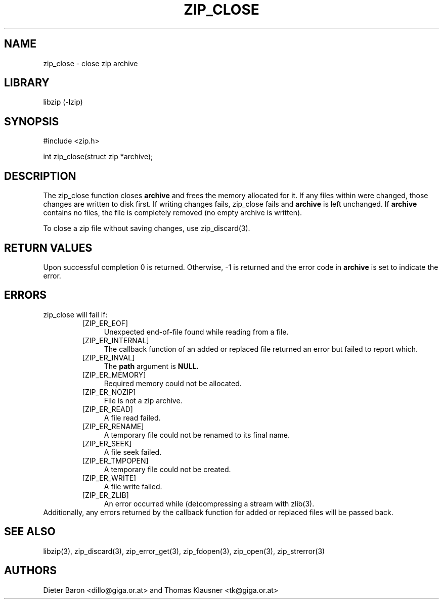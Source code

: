 .\" zip_close.mdoc \-- close zip archive
.\" Copyright (C) 2003-2012 Dieter Baron and Thomas Klausner
.\"
.\" This file is part of libzip, a library to manipulate ZIP archives.
.\" The authors can be contacted at <libzip@nih.at>
.\"
.\" Redistribution and use in source and binary forms, with or without
.\" modification, are permitted provided that the following conditions
.\" are met:
.\" 1. Redistributions of source code must retain the above copyright
.\"    notice, this list of conditions and the following disclaimer.
.\" 2. Redistributions in binary form must reproduce the above copyright
.\"    notice, this list of conditions and the following disclaimer in
.\"    the documentation and/or other materials provided with the
.\"    distribution.
.\" 3. The names of the authors may not be used to endorse or promote
.\"    products derived from this software without specific prior
.\"    written permission.
.\"
.\" THIS SOFTWARE IS PROVIDED BY THE AUTHORS ``AS IS'' AND ANY EXPRESS
.\" OR IMPLIED WARRANTIES, INCLUDING, BUT NOT LIMITED TO, THE IMPLIED
.\" WARRANTIES OF MERCHANTABILITY AND FITNESS FOR A PARTICULAR PURPOSE
.\" ARE DISCLAIMED.  IN NO EVENT SHALL THE AUTHORS BE LIABLE FOR ANY
.\" DIRECT, INDIRECT, INCIDENTAL, SPECIAL, EXEMPLARY, OR CONSEQUENTIAL
.\" DAMAGES (INCLUDING, BUT NOT LIMITED TO, PROCUREMENT OF SUBSTITUTE
.\" GOODS OR SERVICES; LOSS OF USE, DATA, OR PROFITS; OR BUSINESS
.\" INTERRUPTION) HOWEVER CAUSED AND ON ANY THEORY OF LIABILITY, WHETHER
.\" IN CONTRACT, STRICT LIABILITY, OR TORT (INCLUDING NEGLIGENCE OR
.\" OTHERWISE) ARISING IN ANY WAY OUT OF THE USE OF THIS SOFTWARE, EVEN
.\" IF ADVISED OF THE POSSIBILITY OF SUCH DAMAGE.
.\"
.TH ZIP_CLOSE 3 "February 13, 2012" NiH
.SH "NAME"
zip_close \- close zip archive
.SH "LIBRARY"
libzip (-lzip)
.SH "SYNOPSIS"
#include <zip.h>
.PP
int
zip_close(struct zip *archive);
.SH "DESCRIPTION"
The
zip_close
function closes
\fBarchive\fR
and frees the memory allocated for it.
If any files within were changed, those changes are written to disk
first.
If writing changes fails,
zip_close
fails and
\fBarchive\fR
is left unchanged.
If
\fBarchive\fR
contains no files, the file is completely removed (no empty archive is
written).
.PP
To close a zip file without saving changes, use
zip_discard(3).
.SH "RETURN VALUES"
Upon successful completion 0 is returned.
Otherwise, \-1 is returned and the error code in
\fBarchive\fR
is set to indicate the error.
.SH "ERRORS"
zip_close
will fail if:
.RS
.TP 4
[ZIP_ER_EOF]
Unexpected end-of-file found while reading from a file.
.TP 4
[ZIP_ER_INTERNAL]
The callback function of an added or replaced file returned an
error but failed to report which.
.TP 4
[ZIP_ER_INVAL]
The
\fBpath\fR
argument is
\fBNULL.\fR
.TP 4
[ZIP_ER_MEMORY]
Required memory could not be allocated.
.TP 4
[ZIP_ER_NOZIP]
File is not a zip archive.
.TP 4
[ZIP_ER_READ]
A file read failed.
.TP 4
[ZIP_ER_RENAME]
A temporary file could not be renamed to its final name.
.TP 4
[ZIP_ER_SEEK]
A file seek failed.
.TP 4
[ZIP_ER_TMPOPEN]
A temporary file could not be created.
.TP 4
[ZIP_ER_WRITE]
A file write failed.
.TP 4
[ZIP_ER_ZLIB]
An error occurred while (de)compressing a stream with
zlib(3).
.RE
Additionally, any errors returned by the callback function
for added or replaced files will be passed back.
.SH "SEE ALSO"
libzip(3),
zip_discard(3),
zip_error_get(3),
zip_fdopen(3),
zip_open(3),
zip_strerror(3)
.SH "AUTHORS"

Dieter Baron <dillo@giga.or.at>
and
Thomas Klausner <tk@giga.or.at>
